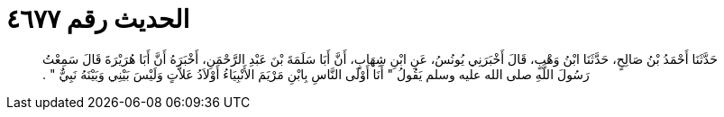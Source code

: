
= الحديث رقم ٤٦٧٧

[quote.hadith]
حَدَّثَنَا أَحْمَدُ بْنُ صَالِحٍ، حَدَّثَنَا ابْنُ وَهْبٍ، قَالَ أَخْبَرَنِي يُونُسُ، عَنِ ابْنِ شِهَابٍ، أَنَّ أَبَا سَلَمَةَ بْنَ عَبْدِ الرَّحْمَنِ، أَخْبَرَهُ أَنَّ أَبَا هُرَيْرَةَ قَالَ سَمِعْتُ رَسُولَ اللَّهِ صلى الله عليه وسلم يَقُولُ ‏"‏ أَنَا أَوْلَى النَّاسِ بِابْنِ مَرْيَمَ الأَنْبِيَاءُ أَوْلاَدُ عَلاَّتٍ وَلَيْسَ بَيْنِي وَبَيْنَهُ نَبِيٌّ ‏"‏ ‏.‏